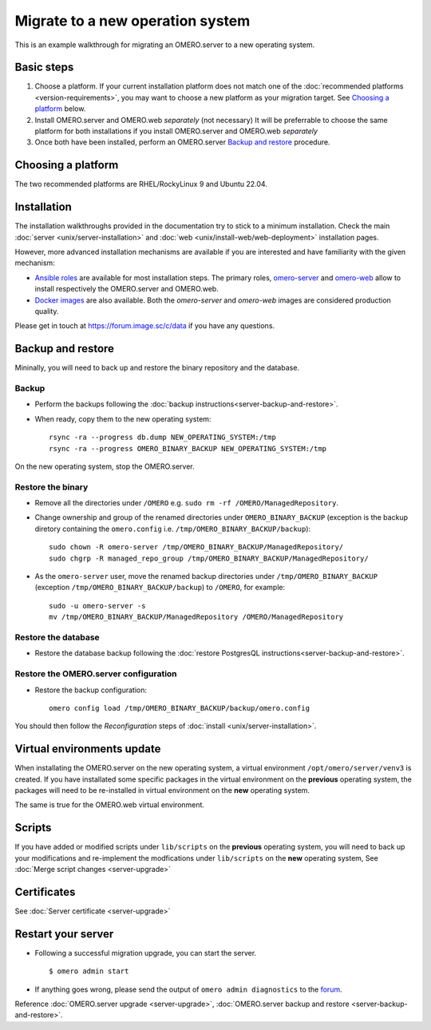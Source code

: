 Migrate to a new operation system
=================================

This is an example walkthrough for migrating an OMERO.server to a new operating
system.

Basic steps
-----------

#. Choose a platform. If your current installation platform
   does not match one of the :doc:`recommended platforms <version-requirements>`,
   you may want to choose a new platform as your migration target. See
   `Choosing a platform`_ below.
#. Install OMERO.server and OMERO.web *separately* (not necessary)
   It will be preferrable to choose the same platform for both installations
   if you install OMERO.server and OMERO.web *separately*
#. Once both have been installed, perform an OMERO.server `Backup and restore`_ procedure.


Choosing a platform
-------------------

The two recommended platforms are RHEL/RockyLinux 9 and Ubuntu 22.04.

Installation
------------

The installation walkthroughs provided in the documentation try to stick to a minimum installation.
Check the main :doc:`server <unix/server-installation>` and :doc:`web <unix/install-web/web-deployment>` installation pages.

However, more advanced installation mechanisms are available if you are interested and have familiarity
with the given mechanism:

- `Ansible roles <https://galaxy.ansible.com/ui/standalone/namespaces/5249/>`_ are available for most installation steps. 
  The primary roles, `omero-server <https://galaxy.ansible.com/ui/standalone/roles/ome/omero_server/>`_ and `omero-web <https://galaxy.ansible.com/ui/standalone/roles/ome/omero_web/>`_ allow to install respectively the OMERO.server and OMERO.web.

- `Docker images <https://hub.docker.com/u/openmicroscopy>`_ are also available. Both the `omero-server`
  and `omero-web` images are considered production quality.

Please get in touch at https://forum.image.sc/c/data if you have any questions.


Backup and restore
------------------

Mininally, you will need to back up and restore the binary repository and the database.


Backup
~~~~~~

- Perform the backups following the :doc:`backup instructions<server-backup-and-restore>`. 
- When ready, copy them to the new operating system::

    rsync -ra --progress db.dump NEW_OPERATING_SYSTEM:/tmp
    rsync -ra --progress OMERO_BINARY_BACKUP NEW_OPERATING_SYSTEM:/tmp


On the new operating system, stop the OMERO.server.

Restore the binary
~~~~~~~~~~~~~~~~~~

- Remove all the directories under ``/OMERO`` e.g. ``sudo rm -rf /OMERO/ManagedRepository``.

- Change ownership and group of the renamed directories under ``OMERO_BINARY_BACKUP`` (exception is the backup diretory containing the ``omero.config`` i.e. ``/tmp/OMERO_BINARY_BACKUP/backup``)::

    sudo chown -R omero-server /tmp/OMERO_BINARY_BACKUP/ManagedRepository/
    sudo chgrp -R managed_repo_group /tmp/OMERO_BINARY_BACKUP/ManagedRepository/

- As the ``omero-server`` user, move the renamed backup directories under ``/tmp/OMERO_BINARY_BACKUP`` (exception ``/tmp/OMERO_BINARY_BACKUP/backup``) to ``/OMERO``, for example::

    sudo -u omero-server -s
    mv /tmp/OMERO_BINARY_BACKUP/ManagedRepository /OMERO/ManagedRepository
 

Restore the database
~~~~~~~~~~~~~~~~~~~~

- Restore the database backup following the :doc:`restore PostgresQL instructions<server-backup-and-restore>`.

Restore the OMERO.server configuration
~~~~~~~~~~~~~~~~~~~~~~~~~~~~~~~~~~~~~~

- Restore the backup configuration::

   omero config load /tmp/OMERO_BINARY_BACKUP/backup/omero.config

You should then follow the *Reconfiguration* steps of
:doc:`install <unix/server-installation>`.

Virtual environments update
---------------------------

When installating the OMERO.server on the new operating system, a virtual environment ``/opt/omero/server/venv3`` 
is created. If you have installated some specific packages in the virtual environment on the **previous** operating system, 
the packages will need to be re-installed in virtual environment on the **new** operating system.

The same is true for the OMERO.web virtual environment.

Scripts
-------

If you have added or modified scripts under ``lib/scripts`` on the **previous** operating system,
you will need to back up your modifications and re-implement the modfications under ``lib/scripts`` on the **new** operating system,
See :doc:`Merge script changes <server-upgrade>`

Certificates
------------

See :doc:`Server certificate <server-upgrade>`


Restart your server
-------------------

-  Following a successful migration upgrade, you can start the server.

   .. parsed-literal::

       $ omero admin start

-  If anything goes wrong, please send the output of ``omero admin diagnostics`` to
   the `forum <https://www.openmicroscopy.org/forums>`_.


Reference :doc:`OMERO.server upgrade <server-upgrade>`, :doc:`OMERO.server backup and restore <server-backup-and-restore>`.
